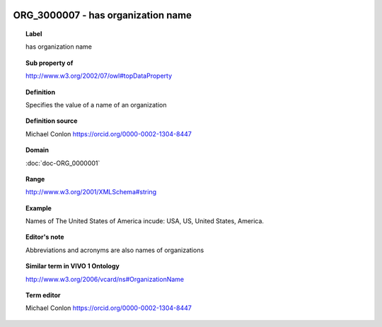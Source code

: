 
  .. index:: 
     single: ORG_3000007; has organization name
     single: has organization name; ORG_3000007

ORG_3000007 - has organization name
====================================================================================

.. topic:: Label

    has organization name

.. topic:: Sub property of

    http://www.w3.org/2002/07/owl#topDataProperty

.. topic:: Definition

    Specifies the value of a name of an organization

.. topic:: Definition source

    Michael Conlon https://orcid.org/0000-0002-1304-8447

.. topic:: Domain

    :doc:`doc-ORG_0000001`

.. topic:: Range

    http://www.w3.org/2001/XMLSchema#string

.. topic:: Example

    Names of The United States of America incude: USA, US, United States, America.

.. topic:: Editor's note

    Abbreviations and acronyms are also names of organizations

.. topic:: Similar term in VIVO 1 Ontology

    http://www.w3.org/2006/vcard/ns#OrganizationName

.. topic:: Term editor

    Michael Conlon https://orcid.org/0000-0002-1304-8447

